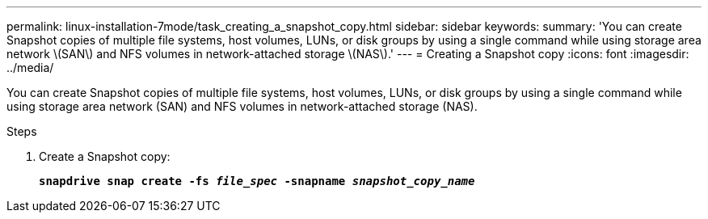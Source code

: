 ---
permalink: linux-installation-7mode/task_creating_a_snapshot_copy.html
sidebar: sidebar
keywords:
summary: 'You can create Snapshot copies of multiple file systems, host volumes, LUNs, or disk groups by using a single command while using storage area network \(SAN\) and NFS volumes in network-attached storage \(NAS\).'
---
= Creating a Snapshot copy
:icons: font
:imagesdir: ../media/

[.lead]
You can create Snapshot copies of multiple file systems, host volumes, LUNs, or disk groups by using a single command while using storage area network (SAN) and NFS volumes in network-attached storage (NAS).

.Steps

. Create a Snapshot copy:
+
`*snapdrive snap create -fs _file_spec_ -snapname _snapshot_copy_name_*`
